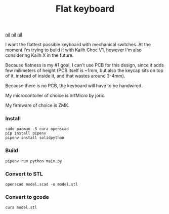 #+TITLE: Flat keyboard

[[file:photos/IMG_20210406_202656.jpg][nil]]
[[file:photos/IMG_20210406_202805.jpg][nil]]
[[file:photos/IMG_20210406_202937.jpg][nil]]

I want the flattest possible keyboard with mechanical switches. At the moment I'm trying to build it with Kailh Choc V1, however I'm also considering Kailh X in the future.

Because flatness is my #1 goal, I can't use PCB for this design, since it adds few milimeters of height (PCB itself is ~1mm, but also the keycap sits on top of it, instead of inside it, and that wastes around 3-4mm).

Because there is no PCB, the keyboard will have to be handwired.

My microcontoller of choice is nrfMicro by joric.

My firmware of choice is ZMK.

*** Install
#+begin_src shell
sudo pacman -S cura openscad
pip install pipenv
pipenv install solidpython
#+end_src

*** Build
#+begin_src shell
pipenv run python main.py
#+end_src
  
*** Convert to STL
#+begin_src shell
openscad model.scad -o model.stl
#+end_src

*** Convert to gcode
#+begin_src shell
cura model.stl
#+end_src
